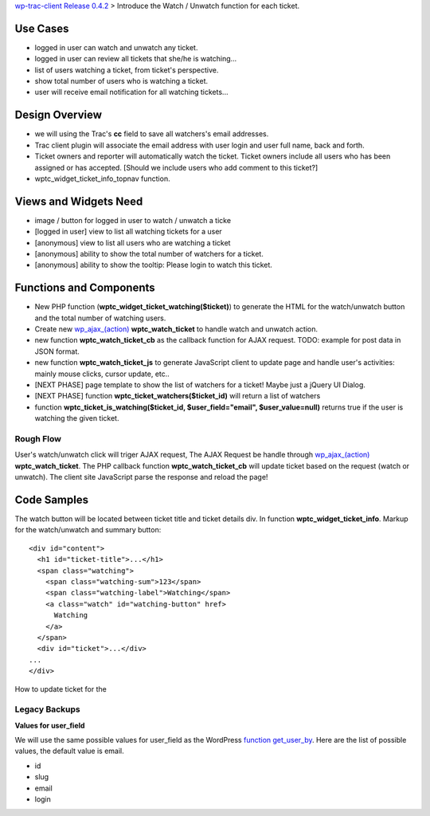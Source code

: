 `wp-trac-client Release 0.4.2 <wp-trac-client-0.4.2.rst>`_ > 
Introduce the Watch / Unwatch function for each ticket.

Use Cases
=========

- logged in user can watch and unwatch any ticket.
- logged in user can review all tickets
  that she/he is watching...
- list of users watching a ticket, from ticket's perspective.
- show total number of users who is watching a ticket.
- user will receive email notification for all watching tickets...

Design Overview
===============

- we will using the Trac's **cc** field to save all watchers's
  email addresses.
- Trac client plugin will associate the email address with
  user login and user full name, back and forth.
- Ticket owners and reporter will automatically watch the ticket.
  Ticket owners include all users who has been assigned or has
  accepted.
  [Should we include users who add comment to this ticket?]
- wptc_widget_ticket_info_topnav function.

Views and Widgets Need
======================

- image / button for logged in user to watch / unwatch a ticke
- [logged in user] view to list all watching tickets for a user
- [anonymous] view to list all users who are watching a ticket
- [anonymous] ability to show the total number of watchers 
  for a ticket.
- [anonymous] ability to show the tooltip: Please login to watch this
  ticket.

Functions and Components
========================

- New PHP function (**wptc_widget_ticket_watching($ticket)**)
  to generate the HTML for the watch/unwatch button 
  and the total number of watching users.
- Create new `wp_ajax_(action)`_ **wptc_watch_ticket**
  to handle watch and unwatch action.
- new function **wptc_watch_ticket_cb** as the callback function
  for AJAX request. TODO: example for post data in JSON format.
- new function **wptc_watch_ticket_js** to generate 
  JavaScript client to update page and handle user's activities:
  mainly mouse clicks, cursor update, etc..
- [NEXT PHASE] page template to show the list of watchers 
  for a ticket! Maybe just a jQuery UI Dialog.
- [NEXT PHASE] function **wptc_ticket_watchers($ticket_id)**
  will return a list of watchers
- function **wptc_ticket_is_watching($ticket_id, 
  $user_field="email", $user_value=null)** returns true if the user 
  is watching the given ticket.

Rough Flow
----------

User's watch/unwatch click will triger AJAX request,
The AJAX Request be handle through `wp_ajax_(action)`_
**wptc_watch_ticket**.
The PHP callback function **wptc_watch_ticket_cb** will update 
ticket based on the request (watch or unwatch).
The client site JavaScript parse the response and 
reload the page!

Code Samples
============

The watch button will be located between ticket title and
ticket details div.
In function **wptc_widget_ticket_info**.
Markup for the watch/unwatch and summary button::

  <div id="content">
    <h1 id="ticket-title">...</h1>
    <span class="watching">
      <span class="watching-sum">123</span>
      <span class="watching-label">Watching</span>
      <a class="watch" id="watching-button" href>
        Watching
      </a>
    </span>
    <div id="ticket">...</div>
  ...
  </div>

How to update ticket for the 

Legacy Backups
--------------

**Values for user_field**

We will use the same possible values for user_field as the
WordPress `function get_user_by`_.
Here are the list of possible values, the default value is email.

- id
- slug
- email
- login

.. _function get_user_by: http://codex.wordpress.org/Function_Reference/get_user_by
.. _function wp_get_current_user: http://codex.wordpress.org/Function_Reference/wp_get_current_user
.. _wp_ajax_(action): http://codex.wordpress.org/Plugin_API/Action_Reference/wp_ajax_(action)
